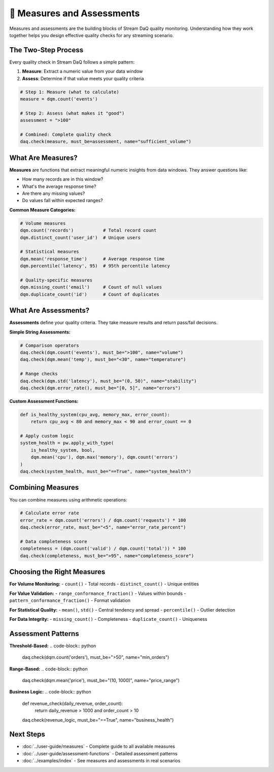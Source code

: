 📏 Measures and Assessments
==============================

Measures and assessments are the building blocks of Stream DaQ quality monitoring. Understanding how they work together helps you design effective quality checks for any streaming scenario.

The Two-Step Process
--------------------

Every quality check in Stream DaQ follows a simple pattern:

1. **Measure**: Extract a numeric value from your data window
2. **Assess**: Determine if that value meets your quality criteria

.. code-block:: python

    # Step 1: Measure (what to calculate)
    measure = dqm.count('events')
    
    # Step 2: Assess (what makes it "good")
    assessment = ">100"
    
    # Combined: Complete quality check
    daq.check(measure, must_be=assessment, name="sufficient_volume")

What Are Measures?
--------------------

**Measures** are functions that extract meaningful numeric insights from data windows. They answer questions like:

- How many records are in this window?
- What's the average response time?
- Are there any missing values?
- Do values fall within expected ranges?

**Common Measure Categories:**

.. code-block:: python

    # Volume measures
    dqm.count('records')           # Total record count
    dqm.distinct_count('user_id')  # Unique users
    
    # Statistical measures  
    dqm.mean('response_time')      # Average response time
    dqm.percentile('latency', 95)  # 95th percentile latency
    
    # Quality-specific measures
    dqm.missing_count('email')     # Count of null values
    dqm.duplicate_count('id')      # Count of duplicates

What Are Assessments?
------------------------

**Assessments** define your quality criteria. They take measure results and return pass/fail decisions.

**Simple String Assessments:**

.. code-block:: python

    # Comparison operators
    daq.check(dqm.count('events'), must_be=">100", name="volume")
    daq.check(dqm.mean('temp'), must_be="<30", name="temperature")
    
    # Range checks
    daq.check(dqm.std('latency'), must_be="(0, 50)", name="stability")
    daq.check(dqm.error_rate(), must_be="[0, 5]", name="errors")

**Custom Assessment Functions:**

.. code-block:: python

    def is_healthy_system(cpu_avg, memory_max, error_count):
        return cpu_avg < 80 and memory_max < 90 and error_count == 0
    
    # Apply custom logic
    system_health = pw.apply_with_type(
        is_healthy_system, bool,
        dqm.mean('cpu'), dqm.max('memory'), dqm.count('errors')
    )
    daq.check(system_health, must_be="==True", name="system_health")

Combining Measures
--------------------

You can combine measures using arithmetic operations:

.. code-block:: python

    # Calculate error rate
    error_rate = dqm.count('errors') / dqm.count('requests') * 100
    daq.check(error_rate, must_be="<5", name="error_rate_percent")
    
    # Data completeness score
    completeness = (dqm.count('valid') / dqm.count('total')) * 100
    daq.check(completeness, must_be=">95", name="completeness_score")

Choosing the Right Measures
---------------------------

**For Volume Monitoring:**
- ``count()`` - Total records
- ``distinct_count()`` - Unique entities

**For Value Validation:**
- ``range_conformance_fraction()`` - Values within bounds
- ``pattern_conformance_fraction()`` - Format validation

**For Statistical Quality:**
- ``mean()``, ``std()`` - Central tendency and spread
- ``percentile()`` - Outlier detection

**For Data Integrity:**
- ``missing_count()`` - Completeness
- ``duplicate_count()`` - Uniqueness

Assessment Patterns
---------------------

**Threshold-Based:**
.. code-block:: python

    daq.check(dqm.count('orders'), must_be=">50", name="min_orders")

**Range-Based:**
.. code-block:: python

    daq.check(dqm.mean('price'), must_be="(10, 1000)", name="price_range")

**Business Logic:**
.. code-block:: python

    def revenue_check(daily_revenue, order_count):
        return daily_revenue > 1000 and order_count > 10
    
    daq.check(revenue_logic, must_be="==True", name="business_health")

Next Steps
----------

- :doc:`../user-guide/measures` - Complete guide to all available measures
- :doc:`../user-guide/assessment-functions` - Detailed assessment patterns
- :doc:`../examples/index` - See measures and assessments in real scenarios